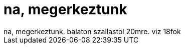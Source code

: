 = na, megerkeztunk

:slug: na_megerkeztunk
:category: regi
:tags: hu
:date: 2006-09-23T11:52:32Z
++++
na, megerkeztunk. balaton szallastol 20mre. viz 18fok
++++

